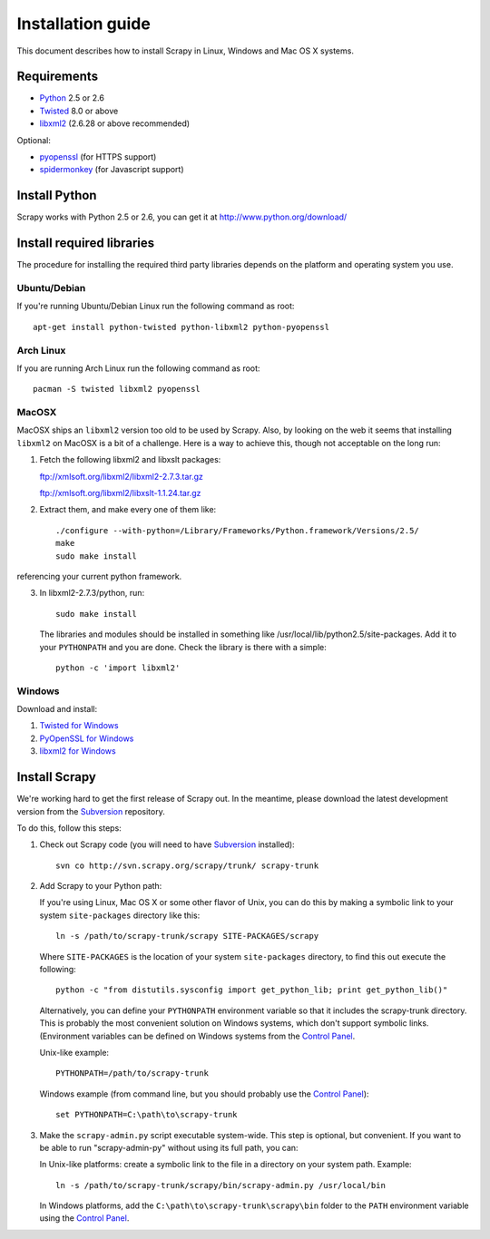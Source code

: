 .. _intro-install:

==================
Installation guide
==================

This document describes how to install Scrapy in Linux, Windows and Mac OS X
systems.

.. highlight:: sh

Requirements
============

* `Python <http://www.python.org>`_ 2.5 or 2.6
* `Twisted <http://twistedmatrix.com>`_ 8.0 or above
* `libxml2 <http://xmlsoft.org>`_ (2.6.28 or above recommended)

Optional:

* `pyopenssl <http://pyopenssl.sourceforge.net>`_ (for HTTPS support)
* `spidermonkey <http://www.mozilla.org/js/spidermonkey/>`_ (for Javascript support)

Install Python
==============

Scrapy works with Python 2.5 or 2.6, you can get it at http://www.python.org/download/

Install required libraries
==========================

The procedure for installing the required third party libraries depends on the
platform and operating system you use.

Ubuntu/Debian
-------------

If you're running Ubuntu/Debian Linux run the following command as root::

   apt-get install python-twisted python-libxml2 python-pyopenssl

Arch Linux
----------

If you are running Arch Linux run the following command as root::

   pacman -S twisted libxml2 pyopenssl

MacOSX
------

MacOSX ships an ``libxml2`` version too old to be used by Scrapy. Also, by
looking on the web it seems that installing ``libxml2`` on MacOSX is a bit
of a challenge. Here is a way to achieve this, though not acceptable
on the long run:

1. Fetch the following libxml2 and libxslt packages:

   ftp://xmlsoft.org/libxml2/libxml2-2.7.3.tar.gz

   ftp://xmlsoft.org/libxml2/libxslt-1.1.24.tar.gz

2. Extract them, and make every one of them like::

       ./configure --with-python=/Library/Frameworks/Python.framework/Versions/2.5/
       make
       sudo make install
   
referencing your current python framework.

3. In libxml2-2.7.3/python, run::

       sudo make install

   The libraries and modules should be installed in something like
   /usr/local/lib/python2.5/site-packages. Add it to your ``PYTHONPATH``
   and you are done. Check the library is there with a simple::

       python -c 'import libxml2'

Windows
-------

Download and install:

1. `Twisted for Windows <http://twistedmatrix.com/trac/wiki/Downloads>`_
2. `PyOpenSSL for Windows <http://sourceforge.net/project/showfiles.php?group_id=31249>`_
3. `libxml2 for Windows <http://users.skynet.be/sbi/libxml-python/>`_

Install Scrapy
==============

We're working hard to get the first release of Scrapy out. In the meantime,
please download the latest development version from the Subversion_ repository.

.. _Subversion: http://subversion.tigris.org/

To do this, follow this steps:

1. Check out Scrapy code (you will need to have Subversion_ installed)::
   
      svn co http://svn.scrapy.org/scrapy/trunk/ scrapy-trunk

2. Add Scrapy to your Python path:

   If you're using Linux, Mac OS X or some other flavor of Unix, you can do
   this by making a symbolic link to your system ``site-packages`` directory
   like this::

      ln -s /path/to/scrapy-trunk/scrapy SITE-PACKAGES/scrapy

   Where ``SITE-PACKAGES`` is the location of your system ``site-packages``
   directory, to find this out execute the following::

      python -c "from distutils.sysconfig import get_python_lib; print get_python_lib()"

   Alternatively, you can define your ``PYTHONPATH`` environment variable so
   that it includes the scrapy-trunk directory. This is probably the most
   convenient solution on Windows systems, which don't support symbolic links.
   (Environment variables can be defined on Windows systems from the `Control
   Panel`_.

   Unix-like example::

      PYTHONPATH=/path/to/scrapy-trunk

   Windows example (from command line, but you should probably use the `Control
   Panel`_)::

      set PYTHONPATH=C:\path\to\scrapy-trunk

3. Make the ``scrapy-admin.py`` script executable system-wide. This step is
   optional, but convenient. If you want to be able to run "scrapy-admin-py"
   without using its full path, you can:

   In Unix-like platforms: create a symbolic link to the file in a directory on
   your system path. Example::
   
      ln -s /path/to/scrapy-trunk/scrapy/bin/scrapy-admin.py /usr/local/bin

   In Windows platforms, add the ``C:\path\to\scrapy-trunk\scrapy\bin`` folder
   to the ``PATH`` environment variable using the `Control Panel`_.

.. _Control Panel: http://www.microsoft.com/resources/documentation/windows/xp/all/proddocs/en-us/sysdm_advancd_environmnt_addchange_variable.mspx

